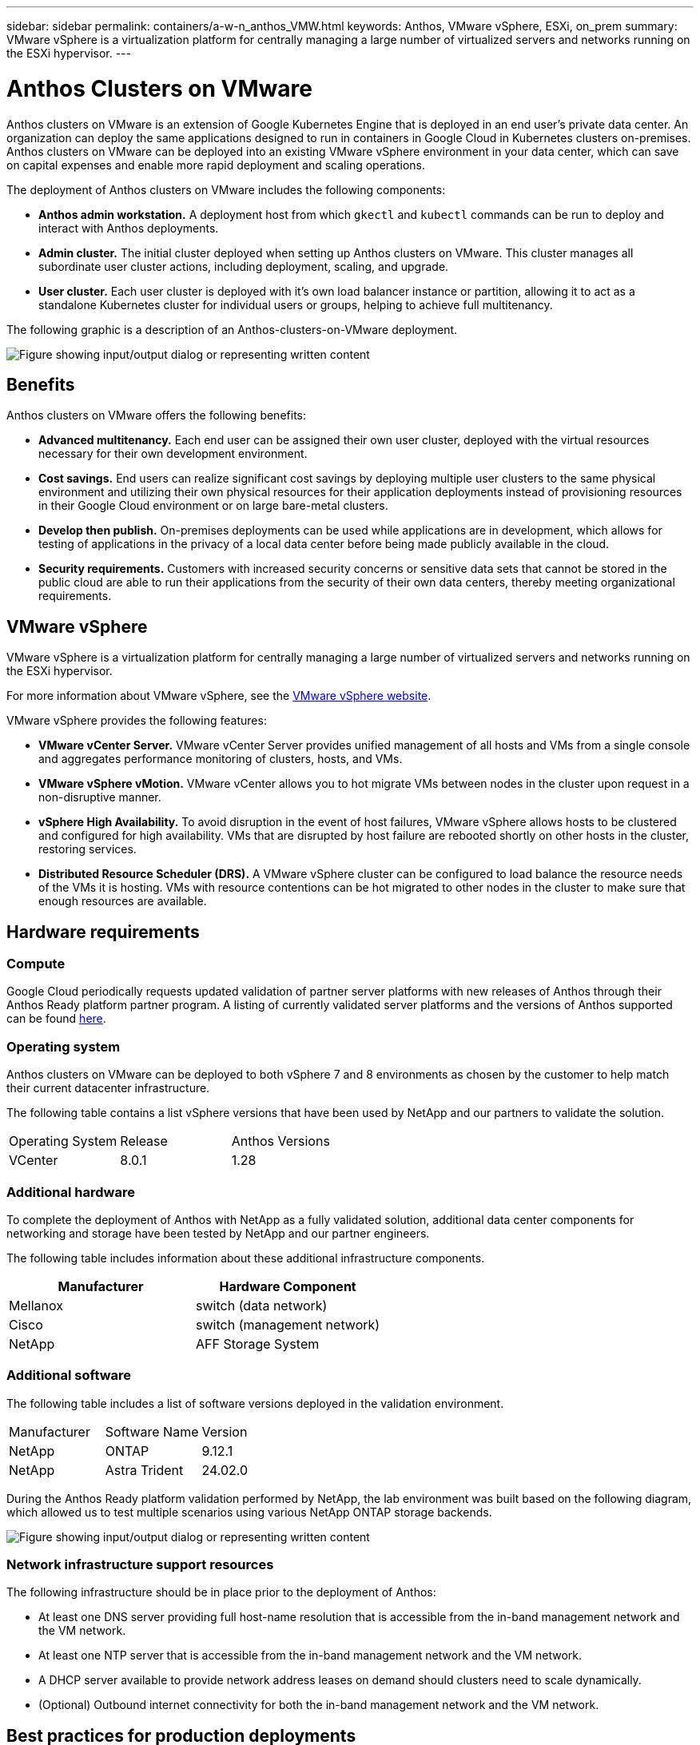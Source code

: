 ---
sidebar: sidebar
permalink: containers/a-w-n_anthos_VMW.html
keywords: Anthos, VMware vSphere, ESXi, on_prem
summary: VMware vSphere is a virtualization platform for centrally managing a large number of virtualized servers and networks running on the ESXi hypervisor.
---

= Anthos Clusters on VMware
:hardbreaks:
:nofooter:
:icons: font
:linkattrs:
:imagesdir: ../media/

//
// This file was created with NDAC Version 0.9 (June 4, 2020)
//
// 2020-06-25 14:31:33.555482
//

[.lead]
Anthos clusters on VMware is an extension of Google Kubernetes Engine that is deployed in an end user’s private data center. An organization can deploy the same applications designed to run in containers in Google Cloud in Kubernetes clusters on-premises.
Anthos clusters on VMware can be deployed into an existing VMware vSphere environment in your data center, which can save on capital expenses and enable more rapid deployment and scaling operations.

The deployment of Anthos clusters on VMware includes the following components:

* *Anthos admin workstation.* A deployment host from which `gkectl` and `kubectl` commands can be run to deploy and interact with Anthos deployments.
* *Admin cluster.* The initial cluster deployed when setting up Anthos clusters on VMware. This cluster manages all subordinate user cluster actions, including deployment, scaling, and upgrade.
* *User cluster.* Each user cluster is deployed with it's own load balancer instance or partition, allowing it to act as a standalone Kubernetes cluster for individual users or groups, helping to achieve full multitenancy.

The following graphic is a description of an Anthos-clusters-on-VMware deployment.

image:a-w-n_anthos_controlplanev2_vm_architecture.png["Figure showing input/output dialog or representing written content"]


== Benefits

Anthos clusters on VMware offers the following benefits:

* *Advanced multitenancy.* Each end user can be assigned their own user cluster, deployed with the virtual resources necessary for their own development environment.

* *Cost savings.* End users can realize significant cost savings by deploying multiple user clusters to the same physical environment and utilizing their own physical resources for their application deployments instead of provisioning resources in their Google Cloud environment or on large bare-metal clusters.

* *Develop then publish.* On-premises deployments can be used while applications are in development, which allows for testing of applications in the privacy of a local data center before being made publicly available in the cloud.

* *Security requirements.* Customers with increased security concerns or sensitive data sets that cannot be stored in the public cloud are able to run their applications from the security of their own data centers, thereby meeting organizational requirements.


== VMware vSphere

VMware vSphere is a virtualization platform for centrally managing a large number of virtualized servers and networks running on the ESXi hypervisor.

For more information about VMware vSphere, see the https://www.vmware.com/products/vsphere.html[VMware vSphere website^].

VMware vSphere provides the following features:

* *VMware vCenter Server.* VMware vCenter Server provides unified management of all hosts and VMs from a single console and aggregates performance monitoring of clusters, hosts, and VMs.

* *VMware vSphere vMotion.* VMware vCenter allows you to hot migrate VMs between nodes in the cluster upon request in a non-disruptive manner.

* *vSphere High Availability.* To avoid disruption in the event of host failures, VMware vSphere allows hosts to be clustered and configured for high availability. VMs that are disrupted by host failure are rebooted shortly on other hosts in the cluster, restoring services.

* *Distributed Resource Scheduler (DRS).* A VMware vSphere cluster can be configured to load balance the resource needs of the VMs it is hosting. VMs with resource contentions can be hot migrated to other nodes in the cluster to make sure that enough resources are available.


== Hardware requirements

=== Compute
Google Cloud periodically requests updated validation of partner server platforms with new releases of Anthos through their Anthos Ready platform partner program. A listing of currently validated server platforms and the versions of Anthos supported can be found https://cloud.google.com/anthos/docs/resources/partner-platforms[here^].

=== Operating system

Anthos clusters on VMware can be deployed to both vSphere 7 and 8 environments as chosen by the customer to help match their current datacenter infrastructure.

The following table contains a list vSphere versions that have been used by NetApp and our partners to validate the solution.

|===
| Operating System  | Release | Anthos Versions
| VCenter
| 8.0.1
| 1.28
|===

=== Additional hardware

To complete the deployment of Anthos with NetApp as a fully validated solution, additional data center components for networking and storage have been tested by NetApp and our partner engineers.

The following table includes information about these additional infrastructure components.

|===
| Manufacturer | Hardware Component 

| Mellanox  | switch (data network)
| Cisco | switch (management network)
| NetApp  | AFF Storage System 
|===


=== Additional software

The following table includes a list of software versions deployed in the validation environment.

|===
| Manufacturer  | Software Name | Version
| NetApp  | ONTAP | 9.12.1
| NetApp  | Astra Trident | 24.02.0
|===

During the Anthos Ready platform validation performed by NetApp, the lab environment was built based on the following diagram, which allowed us to test multiple scenarios using various NetApp ONTAP storage backends.

image:a-w-n_anthos-128-vsphere8_validation.png["Figure showing input/output dialog or representing written content"]


=== Network infrastructure support resources

The following infrastructure should be in place prior to the deployment of Anthos:

* At least one DNS server providing full host-name resolution that is accessible from the in-band management network and the VM network.

* At least one NTP server that is accessible from the in-band management network and the VM network.

* A DHCP server available to provide network address leases on demand should clusters need to scale dynamically.

* (Optional) Outbound internet connectivity for both the in-band management network and the VM network.


== Best practices for production deployments

This section lists several best practices that an organization should take into consideration before deploying this solution into production.

=== Deploy Anthos to an ESXi cluster of at least three nodes

Although it is possible to install Anthos in a vSphere cluster of less than three nodes for demonstration or evaluation purposes, this is not recommended for production workloads. Although two nodes allow for basic HA and fault tolerance, an Anthos cluster configuration must be modified to disable default host affinity, and this deployment method is not supported by Google Cloud.

=== Configure virtual machine and host affinity

Distributing Anthos cluster nodes across multiple hypervisor nodes can be achieved by enabling VM and host affinity.

Affinity or anti-affinity is a way to define rules for a set of VMs and/or hosts that determine whether the VMs run together on the same host or hosts in the group or on different hosts. It is applied to VMs by creating affinity groups that consist of VMs and/or hosts with a set of identical parameters and conditions. Depending on whether the VMs in an affinity group run on the same host or hosts in the group or separately on different hosts, the parameters of the affinity group can define either positive affinity or negative affinity.

To configure affinity groups, see the appropriate link below for your version of VMWare vSphere.

https://docs.vmware.com/en/VMware-vSphere/6.7/com.vmware.vsphere.resmgmt.doc/GUID-FF28F29C-8B67-4EFF-A2EF-63B3537E6934.html[vSphere 6.7 Documentation: Using DRS Affinity Rules^].
https://docs.vmware.com/en/VMware-vSphere/7.0/com.vmware.vsphere.resmgmt.doc/GUID-FF28F29C-8B67-4EFF-A2EF-63B3537E6934.html[vSphere 7.0 Documentation: Using DRS Affinity Rules^].

NOTE: Anthos has a config option in each individual `cluster.yaml` file to automatically create node affinity rules that can be enabled or disabled based on the number of ESXi hosts in your environment.
